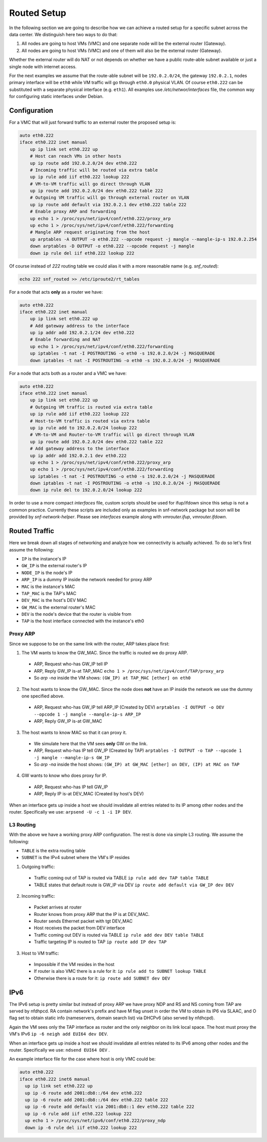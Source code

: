 .. _routed:

Routed Setup
------------

In the following section we are going to describe how we can achieve a routed
setup for a specific subnet across the data center. We distinguish here
two ways to do that:

1) All nodes are going to host VMs (VMC) and one separate node will be the
   external router (Gateway).

2) All nodes are going to host VMs (VMC) and one of them will also be the
   external router (Gateway).

Whether the external router will do NAT or not depends on whether we have
a public route-able subnet available or just a single node with internet
access.

For the next examples we assume that the route-able subnet will be
``192.0.2.0/24``, the gateway ``192.0.2.1``, nodes primary interface will
be ``eth0`` while VM traffic will go through ``eth0.0`` physical VLAN.
Of course ``eth0.222`` can be substituted with a separate physical interface
(e.g. ``eth1``). All examples use `/etc/networ/interfaces` file, the
common way for configuring static interfaces under Debian.

.. _routed-conf:


Configuration
^^^^^^^^^^^^^

For a VMC that will just forward traffic to an external router the proposed
setup is:

.. code-block:: console

  auto eth0.222
  iface eth0.222 inet manual
      up ip link set eth0.222 up
      # Host can reach VMs in other hosts
      up ip route add 192.0.2.0/24 dev eth0.222
      # Incoming traffic will be routed via extra table
      up ip rule add iif eth0.222 lookup 222
      # VM-to-VM traffic will go direct through VLAN
      up ip route add 192.0.2.0/24 dev eth0.222 table 222
      # Outgoing VM traffic will go through external router on VLAN
      up ip route add default via 192.0.2.1 dev eth0.222 table 222
      # Enable proxy ARP and forwarding
      up echo 1 > /proc/sys/net/ipv4/conf/eth0.222/proxy_arp
      up echo 1 > /proc/sys/net/ipv4/conf/eth0.222/forwarding
      # Mangle ARP request originating from the host
      up arptables -A OUTPUT -o eth0.222 --opcode request -j mangle --mangle-ip-s 192.0.2.254
      down arptables -D OUTPUT -o eth0.222 --opcode request -j mangle
      down ip rule del iif eth0.222 lookup 222


Of course instead of `222` routing table we could alias it with a more
reasonable name (e.g. `snf_routed`):

.. code-block:: console

  echo 222 snf_routed >> /etc/iproute2/rt_tables

For a node that acts **only** as a router we have:

.. code-block:: console

  auto eth0.222
  iface eth0.222 inet manual
      up ip link set eth0.222 up
      # Add gateway address to the interface
      up ip addr add 192.0.2.1/24 dev eth0.222
      # Enable forwarding and NAT
      up echo 1 > /proc/sys/net/ipv4/conf/eth0.222/forwarding
      up iptables -t nat -I POSTROUTING -o eth0 -s 192.0.2.0/24 -j MASQUERADE
      down iptables -t nat -I POSTROUTING -o eth0 -s 192.0.2.0/24 -j MASQUERADE


For a node that acts both as a router and a VMC we have:

.. code-block:: console

  auto eth0.222
  iface eth0.222 inet manual
      up ip link set eth0.222 up
      # Outgoing VM traffic is routed via extra table
      up ip rule add iif eth0.222 lookup 222
      # Host-to-VM traffic is routed via extra table
      up ip rule add to 192.0.2.0/24 lookup 222
      # VM-to-VM and Router-to-VM traffic will go direct through VLAN
      up ip route add 192.0.2.0/24 dev eth0.222 table 222
      # Add gateway address to the interface
      up ip addr add 192.0.2.1 dev eth0.222
      up echo 1 > /proc/sys/net/ipv4/conf/eth0.222/proxy_arp
      up echo 1 > /proc/sys/net/ipv4/conf/eth0.222/forwarding
      up iptables -t nat -I POSTROUTING -o eth0 -s 192.0.2.0/24 -j MASQUERADE
      down iptables -t nat -I POSTROUTING -o eth0 -s 192.0.2.0/24 -j MASQUERADE
      down ip rule del to 192.0.2.0/24 lookup 222


In order to use a more compact `interfaces` file, custom scripts should be
used for ifup/ifdown since this setup is not a common practice.  Currently
these scripts are included only as examples in snf-network package but soon
will be provided by `snf-network-helper`. Please see `interfaces` example along
with `vmrouter.ifup`, `vmrouter.ifdown`.

.. _routed-traffic:

Routed Traffic
^^^^^^^^^^^^^^

Here we break down all stages of networking and analyze how we connectivity
is actually achieved. To do so let's first assume the following:

* ``IP`` is the instance's IP
* ``GW_IP`` is the external router's IP
* ``NODE_IP`` is the node's IP
* ``ARP_IP`` is a dummy IP inside the network needed for proxy ARP

* ``MAC`` is the instance's MAC
* ``TAP_MAC`` is the TAP's MAC
* ``DEV_MAC`` is the host's DEV MAC
* ``GW_MAC`` is the external router's MAC

* ``DEV`` is the node's device that the router is visible from
* ``TAP`` is the host interface connected with the instance's eth0


Proxy ARP
"""""""""

Since we suppose to be on the same link with the router, ARP takes place first:

1) The VM wants to know the GW_MAC. Since the traffic is routed we do proxy ARP.

 - ARP, Request who-has GW_IP tell IP
 - ARP, Reply GW_IP is-at TAP_MAC ``echo 1 > /proc/sys/net/ipv4/conf/TAP/proxy_arp``
 - So `arp -na` inside the VM shows: ``(GW_IP) at TAP_MAC [ether] on eth0``

2) The host wants to know the GW_MAC. Since the node does **not** have an IP
   inside the network we use the dummy one specified above.

 - ARP, Request who-has GW_IP tell ARP_IP (Created by DEV)
   ``arptables -I OUTPUT -o DEV --opcode 1 -j mangle --mangle-ip-s ARP_IP``
 - ARP, Reply GW_IP is-at GW_MAC

3) The host wants to know MAC so that it can proxy it.

 - We simulate here that the VM sees **only** GW on the link.
 - ARP, Request who-has IP tell GW_IP (Created by TAP)
   ``arptables -I OUTPUT -o TAP --opcode 1 -j mangle --mangle-ip-s GW_IP``
 - So `arp -na` inside the host shows:
   ``(GW_IP) at GW_MAC [ether] on DEV, (IP) at MAC on TAP``

4) GW wants to know who does proxy for IP.

 - ARP, Request who-has IP tell GW_IP
 - ARP, Reply IP is-at DEV_MAC (Created by host's DEV)

When an interface gets up inside a host we should invalidate all entries
related to its IP among other nodes and the router. Specifically we use:
``arpsend -U -c 1 -i IP DEV``.


L3 Routing
""""""""""

With the above we have a working proxy ARP configuration. The rest is done
via simple L3 routing. We assume the following:

* ``TABLE`` is the extra routing table
* ``SUBNET`` is the IPv4 subnet where the VM's IP resides

1) Outgoing traffic:

 - Traffic coming out of TAP is routed via TABLE
   ``ip rule add dev TAP table TABLE``
 - TABLE states that default route is GW_IP via DEV
   ``ip route add default via GW_IP dev DEV``

2) Incoming traffic:

 - Packet arrives at router
 - Router knows from proxy ARP that the IP is at DEV_MAC.
 - Router sends Ethernet packet with tgt DEV_MAC
 - Host receives the packet from DEV interface
 - Traffic coming out DEV is routed via TABLE
   ``ip rule add dev DEV table TABLE``
 - Traffic targeting IP is routed to TAP
   ``ip route add IP dev TAP``

3) Host to VM traffic:

 - Impossible if the VM resides in the host
 - If router is also VMC there is a rule for it: ``ip rule add to SUBNET lookup TABLE``
 - Otherwise there is a route for it: ``ip route add SUBNET dev DEV``

IPv6
^^^^

The IPv6 setup is pretty similar but instead of proxy ARP we have proxy NDP
and RS and NS coming from TAP are served by nfdhpcd. RA contain network's
prefix and have M flag unset in order the VM to obtain its IP6 via SLAAC, and
O flag set to obtain static info (nameservers, domain search list) via DHCPv6
(also served by nfdhcpd).

Again the VM sees only the TAP interface as router and the only neighbor on its
link local space. The host must proxy the VM's IPv6
``ip -6 neigh add EUI64 dev DEV``.

When an interface gets up inside a host we should invalidate all entries
related to its IPv6 among other nodes and the router. Specifically we use:
``ndsend EUI64 DEV`` .

An example interface file for the case where host is only VMC could be:

.. code-block:: console

  auto eth0.222
  iface eth0.222 inet6 manual
    up ip link set eth0.222 up
    up ip -6 route add 2001:db8::/64 dev eth0.222
    up ip -6 route add 2001:db8::/64 dev eth0.222 table 222
    up ip -6 route add default via 2001:db8::1 dev eth0.222 table 222
    up ip -6 rule add iif eth0.222 lookup 222
    up echo 1 > /proc/sys/net/ipv6/conf/eth0.222/proxy_ndp
    down ip -6 rule del iif eth0.222 lookup 222
